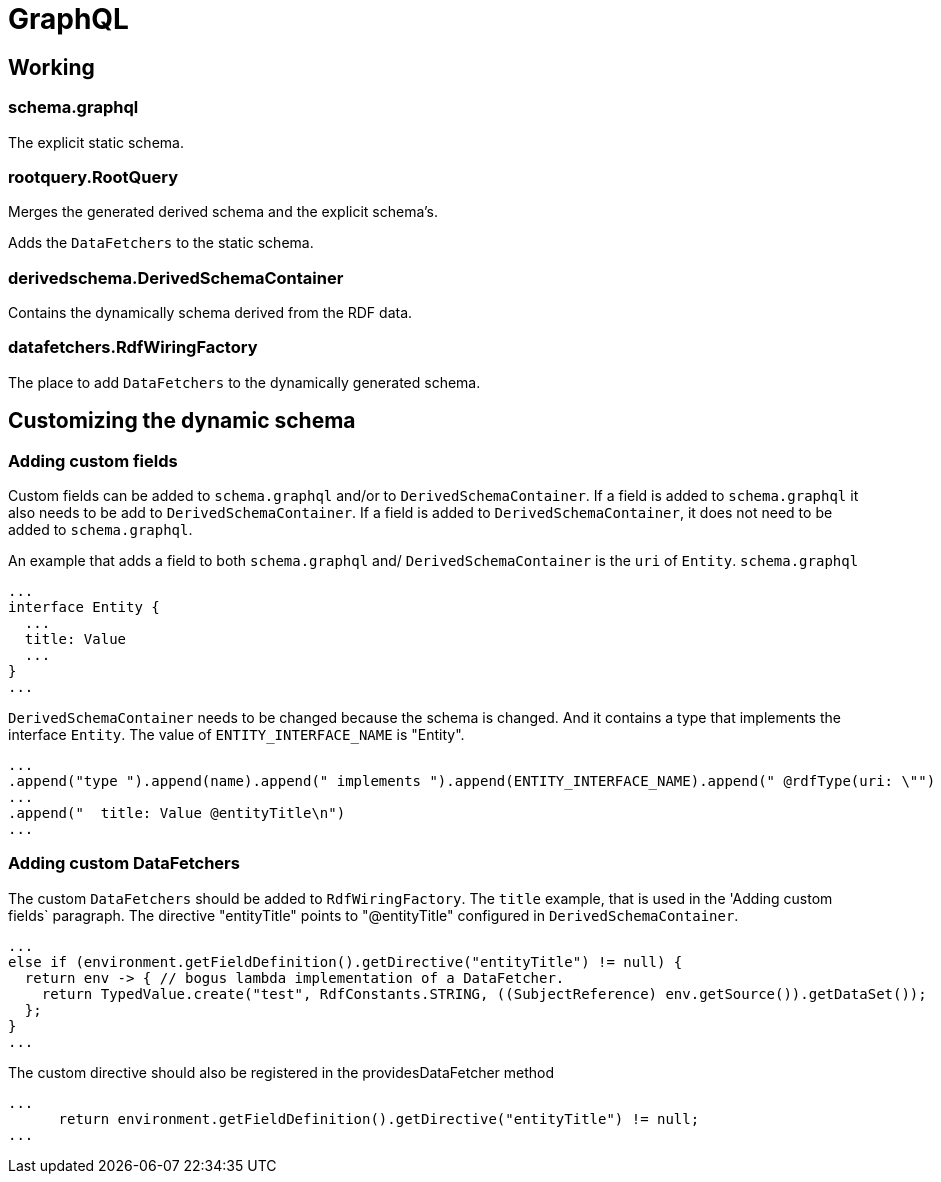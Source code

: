 = GraphQL

== Working

=== schema.graphql
The explicit static schema.

=== rootquery.RootQuery
Merges the generated derived schema and the explicit schema's.

Adds the `DataFetchers` to the static schema.

=== derivedschema.DerivedSchemaContainer
Contains the dynamically schema derived from the RDF data.

=== datafetchers.RdfWiringFactory
The place to add `DataFetchers` to the dynamically generated schema.

== Customizing the dynamic schema

=== Adding custom fields
Custom fields can be added to `schema.graphql` and/or to `DerivedSchemaContainer`.
If a field is added to `schema.graphql` it also needs to be add to `DerivedSchemaContainer`.
If a field is added to `DerivedSchemaContainer`, it does not need to be added to `schema.graphql`.

An example that adds a field to both `schema.graphql` and/ `DerivedSchemaContainer` is the `uri` of `Entity`.
`schema.graphql`
```
...
interface Entity {
  ...
  title: Value
  ...
}
...
```
`DerivedSchemaContainer` needs to be changed because the schema is changed.
And it contains a type that implements the interface `Entity`.
The value of `ENTITY_INTERFACE_NAME` is "Entity".
```
...
.append("type ").append(name).append(" implements ").append(ENTITY_INTERFACE_NAME).append(" @rdfType(uri: \"")
...
.append("  title: Value @entityTitle\n")
...
```

=== Adding custom DataFetchers
The custom `DataFetchers` should be added to `RdfWiringFactory`.
The `title` example, that is used in the 'Adding custom fields` paragraph.
The directive "entityTitle" points to "@entityTitle" configured in `DerivedSchemaContainer`.
```
...
else if (environment.getFieldDefinition().getDirective("entityTitle") != null) {
  return env -> { // bogus lambda implementation of a DataFetcher.
    return TypedValue.create("test", RdfConstants.STRING, ((SubjectReference) env.getSource()).getDataSet());
  };
}
...
```

The custom directive should also be registered in the providesDataFetcher method

```
...
      return environment.getFieldDefinition().getDirective("entityTitle") != null;
...
```
